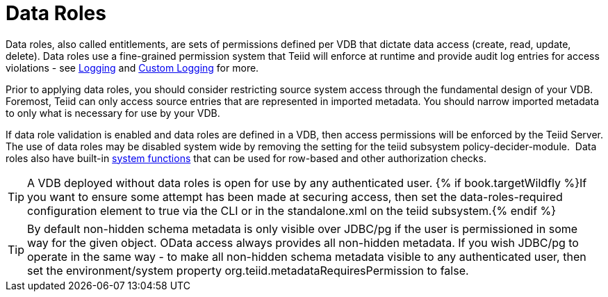 
= Data Roles

Data roles, also called entitlements, are sets of permissions defined per VDB that dictate data access (create, read, update, delete). Data roles use a fine-grained permission system that Teiid will enforce at runtime and provide audit log entries for access violations - see link:../admin/Logging.adoc[Logging] and link:../dev/Custom_Logging.adoc[Custom Logging] for more.

Prior to applying data roles, you should consider restricting source system access through the fundamental design of your VDB. Foremost, Teiid can only access source entries that are represented in imported metadata. You should narrow imported metadata to only what is necessary for use by your VDB.

If data role validation is enabled and data roles are defined in a VDB, then access permissions will be enforced by the Teiid Server. The use of data roles may be disabled system wide by removing the setting for the teiid subsystem policy-decider-module.  Data roles also have built-in link:Security_Functions.adoc[system functions] that can be used for row-based and other authorization checks.

TIP: A VDB deployed without data roles is open for use by any authenticated user. {% if book.targetWildfly %}If you want to ensure some attempt has been made at securing access, then set the data-roles-required configuration element to true via the CLI or in the standalone.xml on the teiid subsystem.{% endif %}

TIP: By default non-hidden schema metadata is only visible over JDBC/pg if the user is permissioned in some way for the given object.  OData access always provides all non-hidden metadata.  If you wish JDBC/pg to operate in the same way - to make all non-hidden schema metadata visible to any authenticated user, then set the environment/system property org.teiid.metadataRequiresPermission to false.
